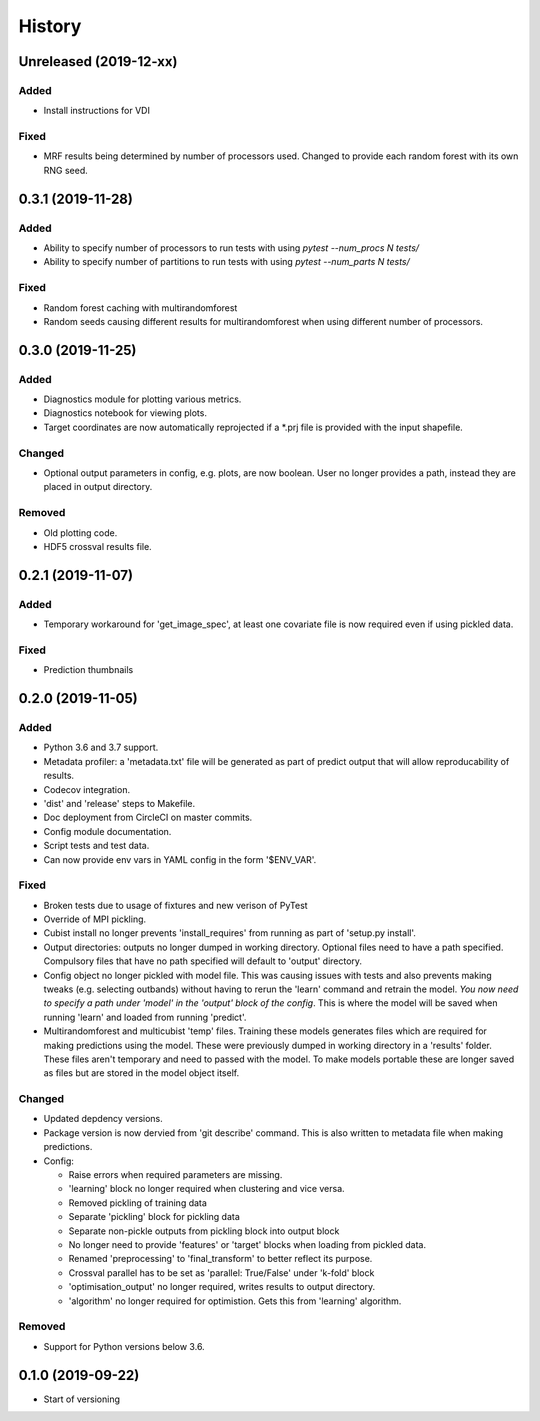 .. :changelog:

History
=======
Unreleased (2019-12-xx)
-----------------------
Added
+++++
- Install instructions for VDI

Fixed
+++++
- MRF results being determined by number of processors used. Changed to provide each random forest with its own RNG seed.

0.3.1 (2019-11-28)
------------------
Added
+++++
- Ability to specify number of processors to run tests with using `pytest --num_procs N tests/`
- Ability to specify number of partitions to run tests with using `pytest --num_parts N tests/`

Fixed
+++++
- Random forest caching with multirandomforest 
- Random seeds causing different results for multirandomforest when using different number of processors.

0.3.0 (2019-11-25)
------------------
Added
+++++
- Diagnostics module for plotting various metrics.
- Diagnostics notebook for viewing plots.
- Target coordinates are now automatically reprojected if a *.prj file is provided with the input shapefile.

Changed
+++++++
- Optional output parameters in config, e.g. plots, are now boolean. User no longer provides a
  path, instead they are placed in output directory.

Removed
+++++++
- Old plotting code.
- HDF5 crossval results file.

0.2.1 (2019-11-07)
-----------------------
Added
+++++
- Temporary workaround for 'get_image_spec', at least one covariate file is now required
  even if using pickled data. 

Fixed
+++++
- Prediction thumbnails

0.2.0 (2019-11-05)
------------------
Added
+++++
- Python 3.6 and 3.7 support.
- Metadata profiler: a 'metadata.txt' file will be generated as part of predict output that
  will allow reproducability of results.
- Codecov integration.
- 'dist' and 'release' steps to Makefile.
- Doc deployment from CircleCI on master commits.
- Config module documentation.
- Script tests and test data.
- Can now provide env vars in YAML config in the form '$ENV_VAR'.

Fixed
+++++
- Broken tests due to usage of fixtures and new verison of PyTest
- Override of MPI pickling.
- Cubist install no longer prevents 'install_requires' from running as part of 'setup.py install'.
- Output directories: outputs no longer dumped in working directory. Optional files need to have a
  path specified. Compulsory files that have no path specified will default to 'output' directory.
- Config object no longer pickled with model file. This was causing issues with tests and also
  prevents making tweaks (e.g. selecting outbands) without having to rerun the 'learn' command
  and retrain the model. *You now need to specify a path under 'model' in the 'output' block of
  the config*. This is where the model will be saved when running 'learn' and loaded from running
  'predict'.
- Multirandomforest and multicubist 'temp' files. Training these models generates files which
  are required for making predictions using the model. These were previously dumped in working
  directory in a 'results' folder. These files aren't temporary and need to passed with the model.
  To make models portable these are longer saved as files but are stored in the model object 
  itself.

Changed
+++++++
- Updated depdency versions.
- Package version is now dervied from 'git describe' command. This is also written to metadata
  file when making predictions.
- Config:

  - Raise errors when required parameters are missing.
  - 'learning' block no longer required when clustering and vice versa.
  - Removed pickling of training data
  - Separate 'pickling' block for pickling data
  - Separate non-pickle outputs from pickling block into output block
  - No longer need to provide 'features' or 'target' blocks when loading from pickled data.
  - Renamed 'preprocessing' to 'final_transform' to better reflect its purpose.
  - Crossval parallel has to be set as 'parallel: True/False' under 'k-fold' block
  - 'optimisation_output' no longer required, writes results to output directory.
  - 'algorithm' no longer required for optimistion. Gets this from 'learning' algorithm.

Removed
+++++++ 
- Support for Python versions below 3.6.

0.1.0 (2019-09-22)
------------------
- Start of versioning
